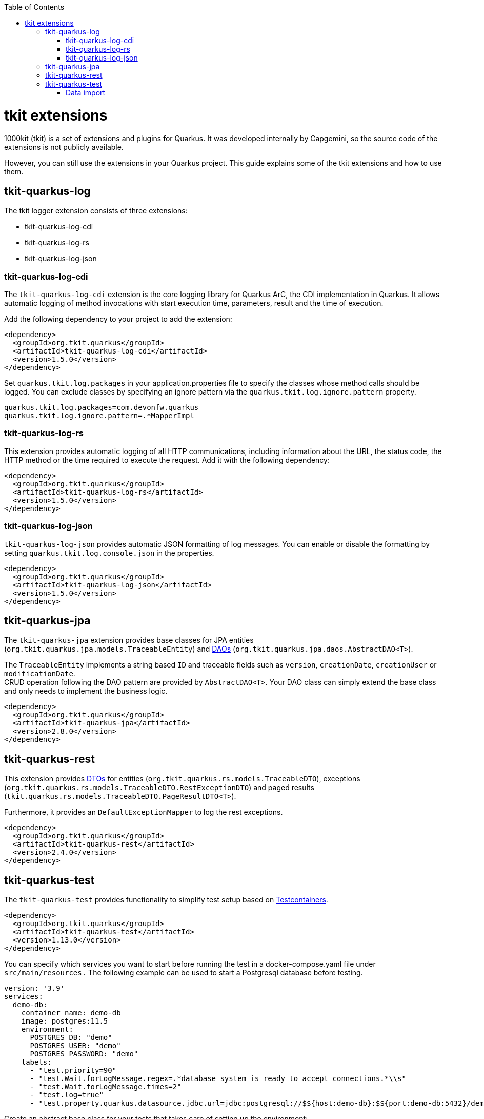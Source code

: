 :toc: macro
toc::[]

= tkit extensions

1000kit (tkit) is a set of extensions and plugins for Quarkus.
It was developed internally by Capgemini, so the source code of the extensions is not publicly available.

However, you can still use the extensions in your Quarkus project.
This guide explains some of the tkit extensions and how to use them.

== tkit-quarkus-log

The tkit logger extension consists of three extensions:

* tkit-quarkus-log-cdi
* tkit-quarkus-log-rs
* tkit-quarkus-log-json

=== tkit-quarkus-log-cdi

The `tkit-quarkus-log-cdi` extension is the core logging library for Quarkus ArC, the CDI implementation in Quarkus.
It allows automatic logging of method invocations with start execution time, parameters, result and the time of execution.

Add the following dependency to your project to add the extension:

[source, xml]
----
<dependency>
  <groupId>org.tkit.quarkus</groupId>
  <artifactId>tkit-quarkus-log-cdi</artifactId>
  <version>1.5.0</version>
</dependency>
----

Set `quarkus.tkit.log.packages` in your application.properties file to specify the classes whose method calls should be logged.
You can exclude classes by specifying an ignore pattern via the `quarkus.tkit.log.ignore.pattern` property.

[source, properties]
----
quarkus.tkit.log.packages=com.devonfw.quarkus
quarkus.tkit.log.ignore.pattern=.*MapperImpl
----

=== tkit-quarkus-log-rs

This extension provides automatic logging of all HTTP communications, including information about the URL, the status code, the HTTP method or the time required to execute the request.
Add it with the following dependency:

[source, xml]
----
<dependency>
  <groupId>org.tkit.quarkus</groupId>
  <artifactId>tkit-quarkus-log-rs</artifactId>
  <version>1.5.0</version>
</dependency>
----

=== tkit-quarkus-log-json

`tkit-quarkus-log-json` provides automatic JSON formatting of log messages.
You can enable or disable the formatting by setting `quarkus.tkit.log.console.json` in the properties.

[source, xml]
----
<dependency>
  <groupId>org.tkit.quarkus</groupId>
  <artifactId>tkit-quarkus-log-json</artifactId>
  <version>1.5.0</version>
</dependency>
----

== tkit-quarkus-jpa

The `tkit-quarkus-jpa` extension provides base classes for JPA entities (`org.tkit.quarkus.jpa.models.TraceableEntity`) and link:../guide-dao.asciidoc[DAOs] (`org.tkit.quarkus.jpa.daos.AbstractDAO<T>`).

The `TraceableEntity` implements a string based `ID` and traceable fields such as `version`, `creationDate`, `creationUser` or `modificationDate`. +
CRUD operation following the DAO pattern are provided by `AbstractDAO<T>`. Your DAO class can simply extend the base class and only needs to implement the business logic.

[source, xml]
----
<dependency>
  <groupId>org.tkit.quarkus</groupId>
  <artifactId>tkit-quarkus-jpa</artifactId>
  <version>2.8.0</version>
</dependency>
----

== tkit-quarkus-rest

This extension provides link:../guide-dto.asciidoc[DTOs] for entities (`org.tkit.quarkus.rs.models.TraceableDTO`), exceptions (`org.tkit.quarkus.rs.models.TraceableDTO.RestExceptionDTO`) and paged results (`tkit.quarkus.rs.models.TraceableDTO.PageResultDTO<T>`).

Furthermore, it provides an `DefaultExceptionMapper` to log the rest exceptions.

[source, xml]
----
<dependency>
  <groupId>org.tkit.quarkus</groupId>
  <artifactId>tkit-quarkus-rest</artifactId>
  <version>2.4.0</version>
</dependency>
----

== tkit-quarkus-test

The `tkit-quarkus-test` provides functionality to simplify test setup based on link:https://www.testcontainers.org/[Testcontainers].

[source, xml]
----
<dependency>
  <groupId>org.tkit.quarkus</groupId>
  <artifactId>tkit-quarkus-test</artifactId>
  <version>1.13.0</version>
</dependency>
----

You can specify which services you want to start before running the test in a docker-compose.yaml file under `src/main/resources.`
The following example can be used to start a Postgresql database before testing.

[source,yaml]
----
version: '3.9'
services:
  demo-db:
    container_name: demo-db
    image: postgres:11.5
    environment:
      POSTGRES_DB: "demo"
      POSTGRES_USER: "demo"
      POSTGRES_PASSWORD: "demo"
    labels:
      - "test.priority=90"
      - "test.Wait.forLogMessage.regex=.*database system is ready to accept connections.*\\s"
      - "test.Wait.forLogMessage.times=2"
      - "test.log=true"
      - "test.property.quarkus.datasource.jdbc.url=jdbc:postgresql://$${host:demo-db}:$${port:demo-db:5432}/demo?sslmode=disable"
----

Create an abstract base class for your tests that takes care of setting up the environment:

[source, Java]
----
@QuarkusTestcontainers
@QuarkusTestResource(DockerComposeTestResource.class)
public abstract class AbstractTest {

    @DockerService("tkit-parameter")
    protected DockerComposeService service;

    @BeforeEach
    public void before() {
        ...
    }

}
----

=== Data import

You can easily import some test data from Excel files using the `@WithDBData` annotation.

First, add the `dbimport` image to your docker-compose file:

[source,yaml]
----
 tkit-parameter-db-import:
    container_name: tkit-parameter-db-import
    image: quay.io/tkit/dbimport:master
    environment:
      DB_URL: "jdbc:postgresql://tkit-parameter-db:5432/parameters?sslmode=disable"
      DB_USERNAME: "parameters"
      DB_PASSWORD: "parameters"
    ports:
      - "8811:8080"
    labels:
      - "test.Wait.forLogMessage.regex=.*Installed features:.*"
      - "test.Wait.forLogMessage.times=1"
      - "test.log=true"
      - "test.property.tkit.test.dbimport.url=$${url:tkit-parameter-db-import:8080}"
----

Then you can use `@WithDBData` and specify a path to an Excel file with data you want to import.

[source, Java]
----
@Test
@WithDBData({"testdata.xls"})
public void test() {
    ...
}

----